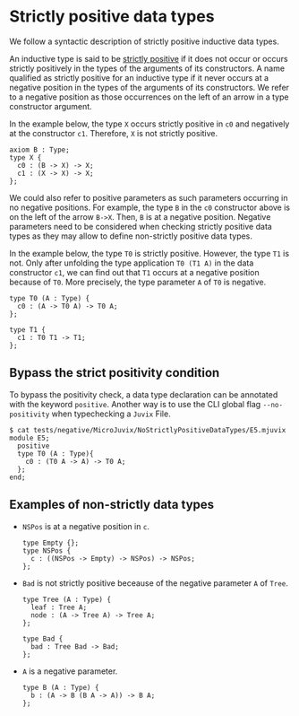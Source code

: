 * Strictly positive data types

We follow a syntactic description of strictly positive inductive data types.

An inductive type is said to be _strictly positive_ if it does not occur or occurs
strictly positively in the types of the arguments of its constructors. A name
qualified as strictly positive for an inductive type if it never occurs at a negative
position in the types of the arguments of its constructors. We refer to a negative
position as those occurrences on the left of an arrow in a type constructor argument.

In the example below, the type =X= occurs strictly positive in =c0= and negatively at
the constructor =c1=. Therefore, =X= is not strictly positive.

#+begin_src minijuvix
axiom B : Type;
type X {
  c0 : (B -> X) -> X;
  c1 : (X -> X) -> X;
};
#+end_src

We could also refer to positive parameters as such parameters occurring in no negative positions.
For example, the type =B= in the =c0= constructor above is on the left of the arrow =B->X=.
Then, =B= is at a negative position. Negative parameters need to be considered when checking strictly
positive data types as they may allow to define non-strictly positive data types.

In the example below, the type =T0= is strictly positive. However, the type =T1= is not.
Only after unfolding the type application =T0 (T1 A)= in the data constructor =c1=, we can
find out that =T1= occurs at a negative position because of =T0=. More precisely,
the type parameter =A= of =T0= is negative.

#+begin_src minijuvix
type T0 (A : Type) {
  c0 : (A -> T0 A) -> T0 A;
};

type T1 {
  c1 : T0 T1 -> T1;
};
#+end_src


** Bypass the strict positivity condition

To bypass the positivity check, a data type declaration can be annotated
with the keyword =positive=. Another way is to use the CLI global flag =--no-positivity=
when typechecking a =Juvix= File.

#+begin_example
$ cat tests/negative/MicroJuvix/NoStrictlyPositiveDataTypes/E5.mjuvix
module E5;
  positive
  type T0 (A : Type){
    c0 : (T0 A -> A) -> T0 A;
  };
end;
#+end_example

** Examples of non-strictly data types

- =NSPos= is at a negative position in =c=.
  #+begin_src minijuvix
  type Empty {};
  type NSPos {
    c : ((NSPos -> Empty) -> NSPos) -> NSPos;
  };
  #+end_src

- =Bad= is not strictly positive beceause of the negative parameter =A= of =Tree=.
  #+begin_src minijuvix
  type Tree (A : Type) {
    leaf : Tree A;
    node : (A -> Tree A) -> Tree A;
  };

  type Bad {
    bad : Tree Bad -> Bad;
  };
  #+end_src

- =A= is a negative parameter.
  #+begin_src minijuvix
  type B (A : Type) {
    b : (A -> B (B A -> A)) -> B A;
  };
  #+end_src
